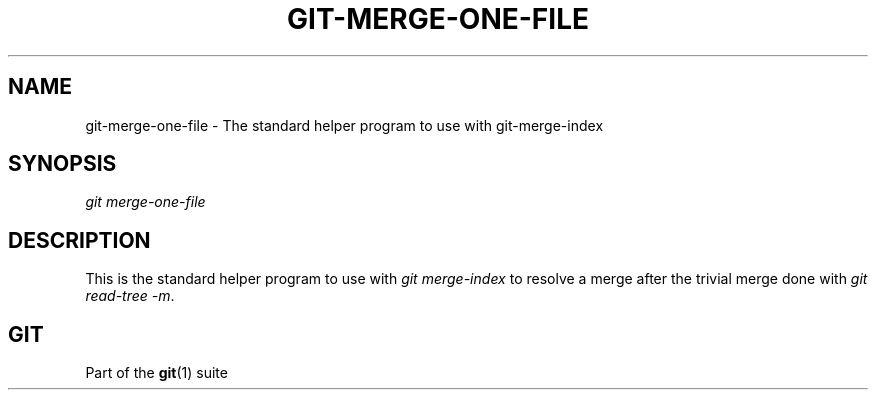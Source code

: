 '\" t
.\"     Title: git-merge-one-file
.\"    Author: [FIXME: author] [see http://www.docbook.org/tdg5/en/html/author]
.\" Generator: DocBook XSL Stylesheets v1.79.2 <http://docbook.sf.net/>
.\"      Date: 2024-09-13
.\"    Manual: Git Manual
.\"    Source: Git 2.46.1.506.ged155187b4
.\"  Language: English
.\"
.TH "GIT\-MERGE\-ONE\-FILE" "1" "2024-09-13" "Git 2\&.46\&.1\&.506\&.ged1551" "Git Manual"
.\" -----------------------------------------------------------------
.\" * Define some portability stuff
.\" -----------------------------------------------------------------
.\" ~~~~~~~~~~~~~~~~~~~~~~~~~~~~~~~~~~~~~~~~~~~~~~~~~~~~~~~~~~~~~~~~~
.\" http://bugs.debian.org/507673
.\" http://lists.gnu.org/archive/html/groff/2009-02/msg00013.html
.\" ~~~~~~~~~~~~~~~~~~~~~~~~~~~~~~~~~~~~~~~~~~~~~~~~~~~~~~~~~~~~~~~~~
.ie \n(.g .ds Aq \(aq
.el       .ds Aq '
.\" -----------------------------------------------------------------
.\" * set default formatting
.\" -----------------------------------------------------------------
.\" disable hyphenation
.nh
.\" disable justification (adjust text to left margin only)
.ad l
.\" -----------------------------------------------------------------
.\" * MAIN CONTENT STARTS HERE *
.\" -----------------------------------------------------------------
.SH "NAME"
git-merge-one-file \- The standard helper program to use with git\-merge\-index
.SH "SYNOPSIS"
.sp
.nf
\fIgit merge\-one\-file\fR
.fi
.SH "DESCRIPTION"
.sp
This is the standard helper program to use with \fIgit merge\-index\fR to resolve a merge after the trivial merge done with \fIgit read\-tree \-m\fR\&.
.SH "GIT"
.sp
Part of the \fBgit\fR(1) suite
